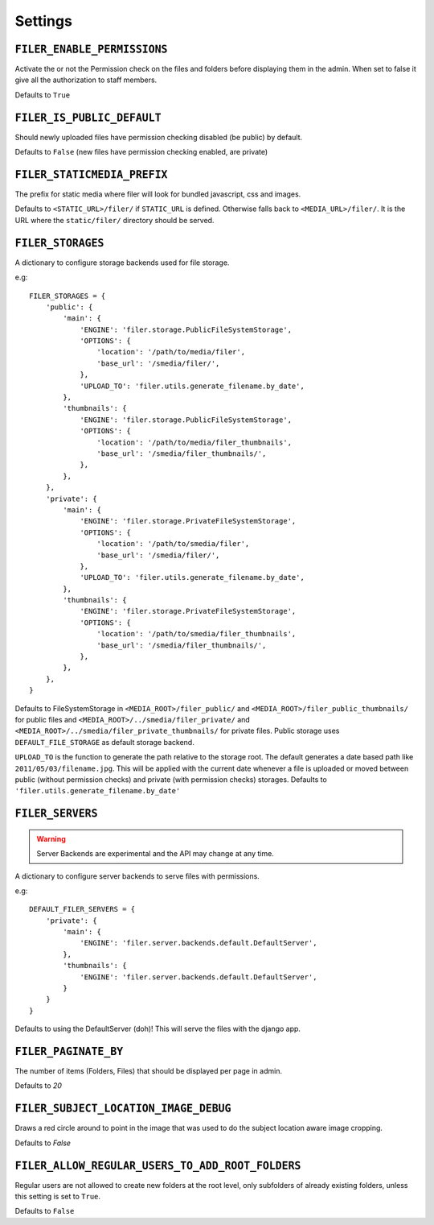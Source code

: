 .. _settings:

Settings
========

``FILER_ENABLE_PERMISSIONS``
----------------------------

Activate the or not the Permission check on the files and folders before 
displaying them in the admin. When set to false it give all the authorization
to staff members.

Defaults to ``True``

``FILER_IS_PUBLIC_DEFAULT``
---------------------------

Should newly uploaded files have permission checking disabled (be public) by default.

Defaults to ``False`` (new files have permission checking enabled, are private)

.. _FILER_STATICMEDIA_PREFIX:

``FILER_STATICMEDIA_PREFIX``
----------------------------

The prefix for static media where filer will look for bundled javascript, css
and images.

Defaults to ``<STATIC_URL>/filer/`` if ``STATIC_URL`` is defined. Otherwise
falls back to ``<MEDIA_URL>/filer/``. It is the URL where the ``static/filer/`` 
directory should be served.


``FILER_STORAGES``
------------------

A dictionary to configure storage backends used for file storage.

e.g::

    FILER_STORAGES = {
        'public': {
            'main': {
                'ENGINE': 'filer.storage.PublicFileSystemStorage',
                'OPTIONS': {
                    'location': '/path/to/media/filer',
                    'base_url': '/smedia/filer/',
                },
                'UPLOAD_TO': 'filer.utils.generate_filename.by_date',
            },
            'thumbnails': {
                'ENGINE': 'filer.storage.PublicFileSystemStorage',
                'OPTIONS': {
                    'location': '/path/to/media/filer_thumbnails',
                    'base_url': '/smedia/filer_thumbnails/',
                },
            },
        },
        'private': {
            'main': {
                'ENGINE': 'filer.storage.PrivateFileSystemStorage',
                'OPTIONS': {
                    'location': '/path/to/smedia/filer',
                    'base_url': '/smedia/filer/',
                },
                'UPLOAD_TO': 'filer.utils.generate_filename.by_date',
            },
            'thumbnails': {
                'ENGINE': 'filer.storage.PrivateFileSystemStorage',
                'OPTIONS': {
                    'location': '/path/to/smedia/filer_thumbnails',
                    'base_url': '/smedia/filer_thumbnails/',
                },
            },
        },
    }

Defaults to FileSystemStorage in ``<MEDIA_ROOT>/filer_public/`` and ``<MEDIA_ROOT>/filer_public_thumbnails/`` for public files and
``<MEDIA_ROOT>/../smedia/filer_private/`` and ``<MEDIA_ROOT>/../smedia/filer_private_thumbnails/`` for private files.
Public storage uses ``DEFAULT_FILE_STORAGE`` as default storage backend.

``UPLOAD_TO`` is the function to generate the path relative to the storage root. The
default generates a date based path like ``2011/05/03/filename.jpg``. This
will be applied with the current date whenever a file is uploaded or moved
between public (without permission checks) and private (with permission
checks) storages. Defaults to ``'filer.utils.generate_filename.by_date'``


``FILER_SERVERS``
------------------

.. warning:: Server Backends are experimental and the API may change at any time.

A dictionary to configure server backends to serve files with permissions.

e.g::

    DEFAULT_FILER_SERVERS = {
        'private': {
            'main': {
                'ENGINE': 'filer.server.backends.default.DefaultServer',
            },
            'thumbnails': {
                'ENGINE': 'filer.server.backends.default.DefaultServer',
            }
        }
    }

Defaults to using the DefaultServer (doh)! This will serve the files with the django app.


``FILER_PAGINATE_BY``
---------------------

The number of items (Folders, Files) that should be displayed per page in
admin.

Defaults to `20`

``FILER_SUBJECT_LOCATION_IMAGE_DEBUG``
--------------------------------------

Draws a red circle around to point in the image that was used to do the 
subject location aware image cropping.

Defaults to `False`

``FILER_ALLOW_REGULAR_USERS_TO_ADD_ROOT_FOLDERS``
-------------------------------------------------

Regular users are not allowed to create new folders at the root level, only
subfolders of already existing folders, unless this setting is set to ``True``.

Defaults to ``False``
